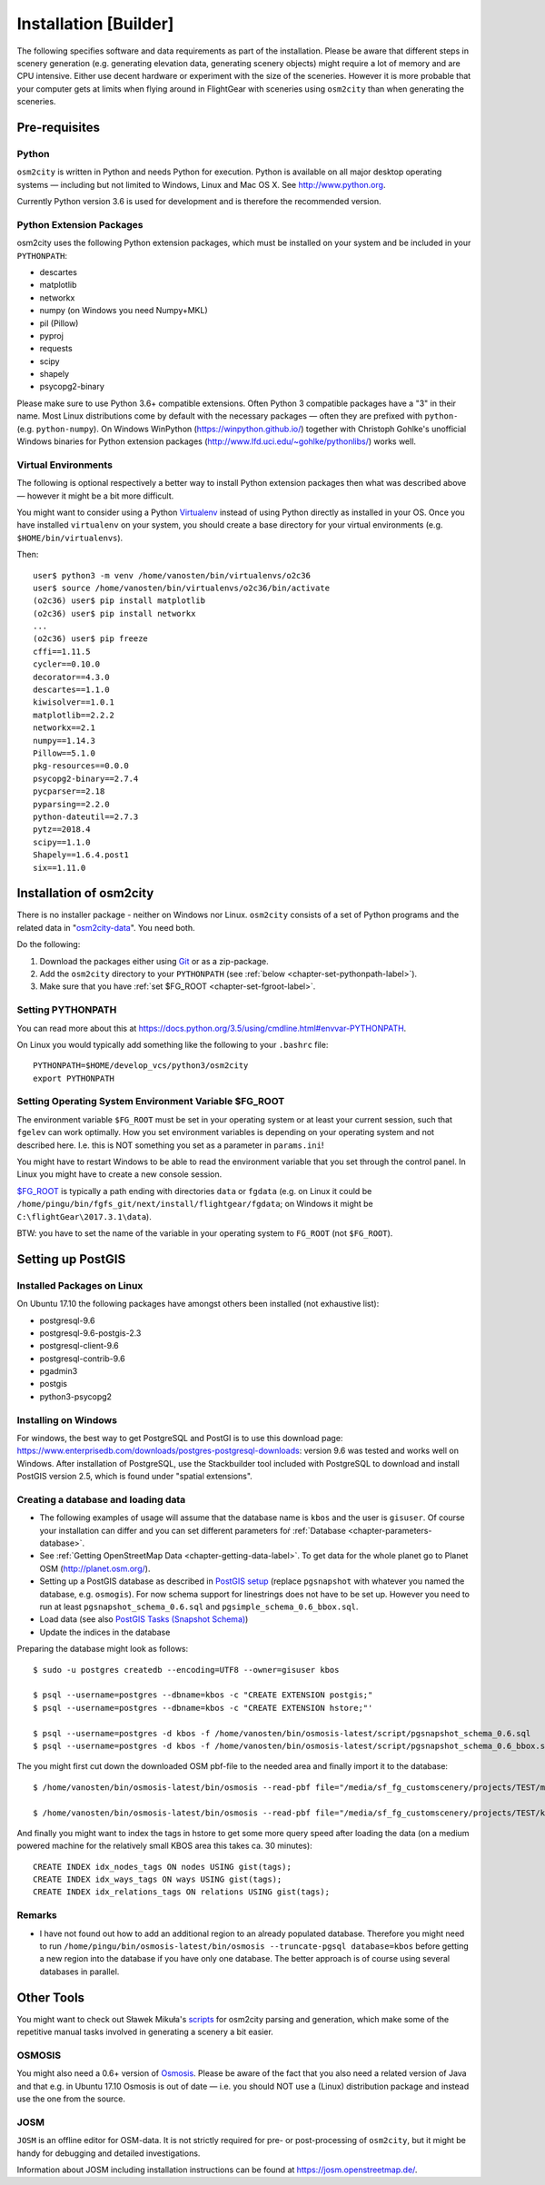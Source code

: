 .. _chapter-installation-label:

######################
Installation [Builder]
######################

The following specifies software and data requirements as part of the installation. Please be aware that different steps in scenery generation (e.g. generating elevation data, generating scenery objects) might require a lot of memory and are CPU intensive. Either use decent hardware or experiment with the size of the sceneries. However it is more probable that your computer gets at limits when flying around in FlightGear with sceneries using ``osm2city`` than when generating the sceneries.


==============
Pre-requisites
==============


.. _chapter-python-label:

------
Python
------

``osm2city`` is written in Python and needs Python for execution. Python is available on all major desktop operating systems — including but not limited to Windows, Linux and Mac OS X. See http://www.python.org.

Currently Python version 3.6 is used for development and is therefore the recommended version.


-------------------------
Python Extension Packages
-------------------------

osm2city uses the following Python extension packages, which must be installed on your system and be included in your ``PYTHONPATH``:

* descartes
* matplotlib
* networkx
* numpy (on Windows you need Numpy+MKL)
* pil (Pillow)
* pyproj
* requests
* scipy
* shapely
* psycopg2-binary

Please make sure to use Python 3.6+ compatible extensions. Often Python 3 compatible packages have a "3" in their name. Most Linux distributions come by default with the necessary packages — often they are prefixed with ``python-`` (e.g. ``python-numpy``). On Windows WinPython (https://winpython.github.io/) together with Christoph Gohlke's unofficial Windows binaries for Python extension packages (http://www.lfd.uci.edu/~gohlke/pythonlibs/) works well.


--------------------
Virtual Environments
--------------------
The following is optional respectively a better way to install Python extension packages then what was described above — however it might be a bit more difficult.

You might want to consider using a Python Virtualenv_ instead of using Python directly as installed in your OS. Once you have installed ``virtualenv`` on your system, you should create a base directory for your virtual environments (e.g. ``$HOME/bin/virtualenvs``).

Then:

::

    user$ python3 -m venv /home/vanosten/bin/virtualenvs/o2c36
    user$ source /home/vanosten/bin/virtualenvs/o2c36/bin/activate
    (o2c36) user$ pip install matplotlib
    (o2c36) user$ pip install networkx
    ...
    (o2c36) user$ pip freeze
    cffi==1.11.5
    cycler==0.10.0
    decorator==4.3.0
    descartes==1.1.0
    kiwisolver==1.0.1
    matplotlib==2.2.2
    networkx==2.1
    numpy==1.14.3
    Pillow==5.1.0
    pkg-resources==0.0.0
    psycopg2-binary==2.7.4
    pycparser==2.18
    pyparsing==2.2.0
    python-dateutil==2.7.3
    pytz==2018.4
    scipy==1.1.0
    Shapely==1.6.4.post1
    six==1.11.0


.. _Virtualenv: https://virtualenv.pypa.io/en/stable/


.. _chapter-osm2city-install:

========================
Installation of osm2city
========================

There is no installer package - neither on Windows nor Linux. ``osm2city`` consists of a set of Python programs and the related data in "osm2city-data_". You need both.

.. _osm2city: https://gitlab.com/fg-radi/osm2city
.. _osm2city-data: https://gitlab.com/fg-radi/osm2city-data

Do the following:

#. Download the packages either using Git_ or as a zip-package.
#. Add the ``osm2city`` directory to your ``PYTHONPATH`` (see :ref:`below <chapter-set-pythonpath-label>`).
#. Make sure that you have :ref:`set $FG_ROOT <chapter-set-fgroot-label>`.


.. _chapter-set-pythonpath-label:

------------------
Setting PYTHONPATH
------------------
You can read more about this at https://docs.python.org/3.5/using/cmdline.html#envvar-PYTHONPATH.

On Linux you would typically add something like the following to your ``.bashrc`` file:

::

    PYTHONPATH=$HOME/develop_vcs/python3/osm2city
    export PYTHONPATH


.. _Git: http://www.git-scm.com/


.. _chapter-set-fgroot-label:

------------------------------------------------------
Setting Operating System Environment Variable $FG_ROOT
------------------------------------------------------
The environment variable ``$FG_ROOT`` must be set in your operating system or at least your current session, such that ``fgelev`` can work optimally. How you set environment variables is depending on your operating system and not described here. I.e. this is NOT something you set as a parameter in ``params.ini``!

You might have to restart Windows to be able to read the environment variable that you set through the control panel. In Linux you might have to create a new console session.

`$FG_ROOT`_ is typically a path ending with directories ``data`` or ``fgdata`` (e.g. on Linux it could be ``/home/pingu/bin/fgfs_git/next/install/flightgear/fgdata``; on Windows it might be ``C:\flightGear\2017.3.1\data``).

BTW: you have to set the name of the variable in your operating system to ``FG_ROOT`` (not ``$FG_ROOT``).

.. _$FG_ROOT: http://wiki.flightgear.org/$FG_ROOT


==================
Setting up PostGIS
==================

---------------------------
Installed Packages on Linux
---------------------------

On Ubuntu 17.10 the following packages have amongst others been installed (not exhaustive list):

* postgresql-9.6
* postgresql-9.6-postgis-2.3
* postgresql-client-9.6
* postgresql-contrib-9.6
* pgadmin3
* postgis
* python3-psycopg2

---------------------
Installing on Windows
---------------------

For windows, the best way to get PostgreSQL and PostGI is to use this download page: https://www.enterprisedb.com/downloads/postgres-postgresql-downloads: version 9.6 was tested and works well on Windows. After installation of PostgreSQL, use the Stackbuilder tool included with PostgreSQL to download and install PostGIS version 2.5, which is found under "spatial extensions".


------------------------------------
Creating a database and loading data
------------------------------------

* The following examples of usage will assume that the database name is ``kbos`` and the user is ``gisuser``. Of course your installation can differ and you can set different parameters foŕ :ref:`Database <chapter-parameters-database>`.
* See :ref:`Getting OpenStreetMap Data <chapter-getting-data-label>`. To get data for the whole planet go to Planet OSM (http://planet.osm.org/).
* Setting up a PostGIS database as described in `PostGIS setup`_ (replace ``pgsnapshot`` with whatever you named the database, e.g. ``osmogis``). For now schema support for linestrings does not have to be set up. However you need to run at least ``pgsnapshot_schema_0.6.sql`` and ``pgsimple_schema_0.6_bbox.sql``.
* Load data (see also `PostGIS Tasks (Snapshot Schema)`_)
* Update the indices in the database


Preparing the database might look as follows:

::

    $ sudo -u postgres createdb --encoding=UTF8 --owner=gisuser kbos

    $ psql --username=postgres --dbname=kbos -c "CREATE EXTENSION postgis;"
    $ psql --username=postgres --dbname=kbos -c "CREATE EXTENSION hstore;"'

    $ psql --username=postgres -d kbos -f /home/vanosten/bin/osmosis-latest/script/pgsnapshot_schema_0.6.sql
    $ psql --username=postgres -d kbos -f /home/vanosten/bin/osmosis-latest/script/pgsnapshot_schema_0.6_bbox.sql

The you might first cut down the downloaded OSM pbf-file to the needed area and finally import it to the database:

::

    $ /home/vanosten/bin/osmosis-latest/bin/osmosis --read-pbf file="/media/sf_fg_customscenery/projects/TEST/massachusetts-latest.osm.pbf" --bounding-box completeWays=yes top=42.625 left=-72 bottom=42.125 right=-70.5 --write-pbf file="/media/sf_fg_customscenery/projects/TEST/kbos.pbf"

    $ /home/vanosten/bin/osmosis-latest/bin/osmosis --read-pbf file="/media/sf_fg_customscenery/projects/TEST/kbos.pbf" --log-progress --write-pgsql database=kbos host=localhost:5433 user=gisuser password=!Password1

And finally you might want to index the tags in hstore to get some more query speed after loading the data (on a medium powered machine for the relatively small KBOS area this takes ca. 30 minutes):

::

    CREATE INDEX idx_nodes_tags ON nodes USING gist(tags);
    CREATE INDEX idx_ways_tags ON ways USING gist(tags);
    CREATE INDEX idx_relations_tags ON relations USING gist(tags);

.. _PostGIS setup: http://wiki.openstreetmap.org/wiki/Osmosis/PostGIS_Setup
.. _PostGIS Tasks (Snapshot Schema): http://wiki.openstreetmap.org/wiki/Osmosis/Detailed_Usage_0.45#PostGIS_Tasks_.28Snapshot_Schema.29


-------
Remarks
-------

* I have not found out how to add an additional region to an already populated database. Therefore you might need to run ``/home/pingu/bin/osmosis-latest/bin/osmosis --truncate-pgsql database=kbos`` before getting a new region into the database if you have only one database. The better approach is of course using several databases in parallel.



.. _chapter-helpers-install:

===========
Other Tools
===========

You might want to check out Sławek Mikuła's scripts_ for osm2city parsing and generation, which make some of the repetitive manual tasks involved in generating a scenery a bit easier.

.. _scripts: https://github.com/slawekmikula/scripts-osm2city


.. _chapter-josm-label:


-------
OSMOSIS
-------

You might also need a 0.6+ version of Osmosis_. Please be aware of the fact that you also need a related version of Java and that e.g. in Ubuntu 17.10 Osmosis is out of date — i.e. you should NOT use a (Linux) distribution package and instead use the one from the source.

.. _Osmosis: http://wiki.openstreetmap.org/wiki/Osmosis


----
JOSM
----

``JOSM`` is an offline editor for OSM-data. It is not strictly required for pre- or post-processing of ``osm2city``, but it might be handy for debugging and detailed investigations.

Information about JOSM including installation instructions can be found at https://josm.openstreetmap.de/.
